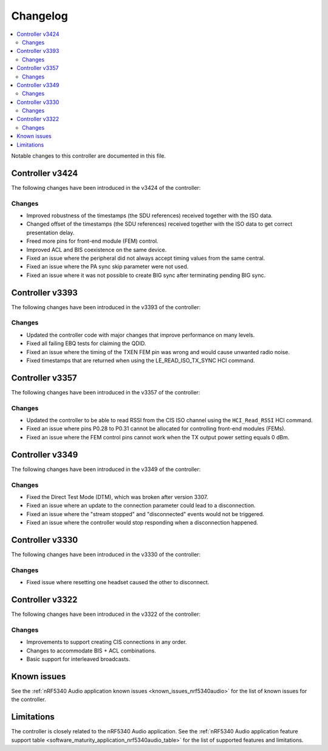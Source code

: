.. _bt_ll_acs_nrf53_changelog:

Changelog
#########

.. contents::
   :local:
   :depth: 2

Notable changes to this controller are documented in this file.

Controller v3424
****************

The following changes have been introduced in the v3424 of the controller:

Changes
=======

* Improved robustness of the timestamps (the SDU references) received together with the ISO data.
* Changed offset of the timestamps (the SDU references) received together with the ISO data to get correct presentation delay.
* Freed more pins for front-end module (FEM) control.
* Improved ACL and BIS coexistence on the same device.
* Fixed an issue where the peripheral did not always accept timing values from the same central.
* Fixed an issue where the PA sync skip parameter were not used.
* Fixed an issue where it was not possible to create BIG sync after terminating pending BIG sync.

Controller v3393
****************

The following changes have been introduced in the v3393 of the controller:

Changes
=======

* Updated the controller code with major changes that improve performance on many levels.
* Fixed all failing EBQ tests for claiming the QDID.
* Fixed an issue where the timing of the TXEN FEM pin was wrong and would cause unwanted radio noise.
* Fixed timestamps that are returned when using the LE_READ_ISO_TX_SYNC HCI command.


Controller v3357
****************

The following changes have been introduced in the v3357 of the controller:

Changes
=======

* Updated the controller to be able to read RSSI from the CIS ISO channel using the ``HCI_Read_RSSI`` HCI command.
* Fixed an issue where pins P0.28 to P0.31 cannot be allocated for controlling front-end modules (FEMs).
* Fixed an issue where the FEM control pins cannot work when the TX output power setting equals 0 dBm.


Controller v3349
****************

The following changes have been introduced in the v3349 of the controller:

Changes
=======

* Fixed the Direct Test Mode (DTM), which was broken after version 3307.
* Fixed an issue where an update to the connection parameter could lead to a disconnection.
* Fixed an issue where the "stream stopped" and "disconnected" events would not be triggered.
* Fixed an issue where the controller would stop responding when a disconnection happened.


Controller v3330
****************

The following changes have been introduced in the v3330 of the controller:

Changes
=======

* Fixed issue where resetting one headset caused the other to disconnect.


Controller v3322
****************

The following changes have been introduced in the v3322 of the controller:

Changes
=======

* Improvements to support creating CIS connections in any order.
* Changes to accommodate BIS + ACL combinations.
* Basic support for interleaved broadcasts.


Known issues
************

See the :ref:`nRF5340 Audio application known issues <known_issues_nrf5340audio>` for the list of known issues for the controller.


Limitations
***********

The controller is closely related to the nRF5340 Audio application.
See the :ref:`nRF5340 Audio application feature support table <software_maturity_application_nrf5340audio_table>` for the list of supported features and limitations.
